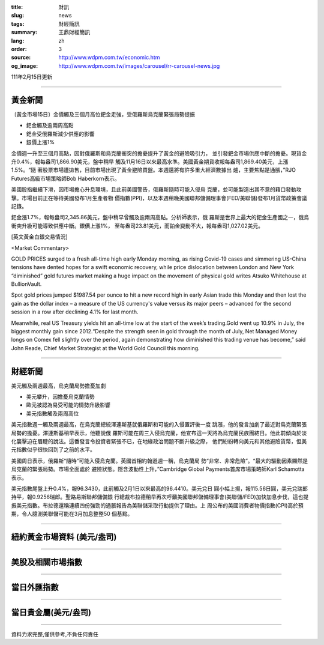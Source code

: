 :title: 財訊
:slug: news
:tags: 財經簡訊
:summary: 王鼎財經簡訊
:lang: zh
:order: 3
:source: http://www.wdpm.com.tw/economic.htm
:og_image: http://www.wdpm.com.tw/images/carousel/rr-carousel-news.jpg

111年2月15日更新

----

黃金新聞
++++++++

〔黃金市場15日〕金價觸及三個月高位鈀金走強，受俄羅斯烏克蘭緊張局勢提振

* 鈀金觸及逾兩周高點
* 鈀金受俄羅斯減少供應的影響
* 銀價上漲1%

金價週一升至三個月高點，因對俄羅斯和烏克蘭衝突的擔憂提升了黃金的避險吸引力，
並引發鈀金市場供應中斷的擔憂。現貨金升0.4%，報每盎司1,866.90美元，盤中稍早
觸及11月16日以來最高水準。美國黃金期貨收報每盎司1,869.40美元，上漲1.5%。“隨
著股票市場遭拋售，目前市場出現了黃金避險買盤。本週還將有許多重大經濟數據出
爐，主要焦點是通脹，”RJO Futures高級市場策略師Bob Haberkorn表示。

美國股指繼續下滑，因市場擔心升息環境，且此前美國警告，俄羅斯隨時可能入侵烏
克蘭，並可能製造出其不意的藉口發動攻擊。市場目前正在等待美國發布1月生產者物
價指數(PPI)，以及本週稍晚美國聯邦儲備理事會(FED/美聯儲)發布1月貨幣政策會議
記錄。

鈀金漲1.7%，報每盎司2,345.86美元，盤中稍早曾觸及逾兩周高點。分析師表示，俄
羅斯是世界上最大的鈀金生產國之一，俄烏衝突升級可能導致供應中斷。銀價上漲1%，
至每盎司23.81美元，而鉑金變動不大，報每盎司1,027.02美元。





[英文黃金白銀交易情況]

<Market Commentary>

GOLD PRICES surged to a fresh all-time high early Monday morning, as 
rising Covid-19 cases and simmering US-China tensions have dented hopes 
for a swift economic recovery, while price dislocation between London and 
New York “diminished” gold futures market making a huge impact on the 
movement of physical gold writes Atsuko Whitehouse at BullionVault.
 
Spot gold prices jumped $1987.54 per ounce to hit a new record high in 
early Asian trade this Monday and then lost the gain as the dollar 
index – a measure of the US currency's value versus its major 
peers – advanced for the second session in a row after declining 4.1% 
for last month.
 
Meanwhile, real US Treasury yields hit an all-time low at the start of 
the week’s trading.Gold went up 10.9% in July, the biggest monthly gain 
since 2012.“Despite the strength seen in gold through the month of July, 
Net Managed Money longs on Comex fell slightly over the period, again 
demonstrating how diminished this trading venue has become,” said John 
Reade, Chief Market Strategist at the World Gold Council this morning.

----

財經新聞
++++++++
美元觸及兩週最高，烏克蘭局勢擔憂加劇

* 美元攀升，因擔憂烏克蘭情勢
* 歐元被認為易受可能的情勢升級影響
* 美元指數觸及兩周高位

美元指數週一觸及兩週最高，在烏克蘭總統澤連斯基就俄羅斯和可能的入侵置評後一度
跳漲，他的發言加劇了最近對烏克蘭緊張局勢的擔憂。澤連斯基稍早表示，他聽說俄
羅斯可能在周三入侵烏克蘭，他宣布這一天將為烏克蘭民族團結日。他此前傾向於淡
化襲擊迫在眉睫的說法。這番發言令投資者緊張不已，在地緣政治問題不斷升級之際，
他們紛紛轉向美元和其他避險貨幣，但美元指數似乎很快回到了之前的水平。
    
美國周日表示，俄羅斯“隨時”可能入侵烏克蘭。英國首相約翰遜週一稱，烏克蘭局
勢“非常、非常危險”。“最大的驅動因素顯然是烏克蘭的緊張局勢。市場全面處於
避險狀態。隱含波動性上升，”Cambridge Global Payments首席市場策略師Karl Schamotta
表示。

美元指數尾盤上升0.4%，報96.3430，此前觸及2月1日以來最高的96.4410。美元兌日
圓小幅上揚，報115.56日圓，美元兌瑞郎持平，報0.9256瑞郎。聖路易斯聯邦儲備銀
行總裁布拉德稍早再次呼籲美國聯邦儲備理事會(美聯儲/FED)加快加息步伐，這也提
振美元指數。布拉德還稱連續四份強勁的通脹報告為美聯儲采取行動提供了理由。上
周公布的美國消費者物價指數(CPI)高於預期，令人臆測美聯儲可能在3月加息整整50
個基點。


         

----

紐約黃金市場資料 (美元/盎司)
++++++++++++++++++++++++++++

.. raw:: html

  <A HREF="http://www.kitco.com/connecting.html">
  <IMG SRC="http://www.kitconet.com/images/quotes_4b2.gif" BORDER="0" ALT="[Most Recent Quotes from www.kitco.com]">
  </A>

----

美股及相關市場指數
++++++++++++++++++

.. raw:: html

  <!-- TradingView Widget BEGIN -->
  <div class="tradingview-widget-container">
    <div class="tradingview-widget-container__widget"></div>
    <div class="tradingview-widget-copyright"><a href="https://tw.tradingview.com/markets/indices/" rel="noopener" target="_blank"><span class="blue-text">指數行情</span></a>由TradingView提供</div>
    <script type="text/javascript" src="https://s3.tradingview.com/external-embedding/embed-widget-market-quotes.js" async>
    {
    "title": "指數",
    "width": 770,
    "height": 450,
    "locale": "zh_TW",
    "symbolsGroups": [
      {
        "name": "美國和加拿大",
        "symbols": [
          {
            "name": "FOREXCOM:SPXUSD",
            "displayName": "標準普爾500"
          },
          {
            "name": "FOREXCOM:NSXUSD",
            "displayName": "納斯達克100指數"
          },
          {
            "name": "CME_MINI:ES1!",
            "displayName": "E-迷你 標普指數期貨"
          },
          {
            "name": "INDEX:DXY",
            "displayName": "美元指數"
          },
          {
            "name": "FOREXCOM:DJI",
            "displayName": "道瓊斯 30"
          }
        ]
      },
      {
        "name": "歐洲",
        "symbols": [
          {
            "name": "INDEX:SX5E",
            "displayName": "歐元藍籌50"
          },
          {
            "name": "FOREXCOM:UKXGBP",
            "displayName": "富時100"
          },
          {
            "name": "INDEX:DEU30",
            "displayName": "德國DAX指數"
          },
          {
            "name": "INDEX:CAC40",
            "displayName": "法國 CAC 40 指數"
          },
          {
            "name": "INDEX:SMI"
          }
        ]
      },
      {
        "name": "亞太",
        "symbols": [
          {
            "name": "INDEX:NKY",
            "displayName": "日經225"
          },
          {
            "name": "INDEX:HSI",
            "displayName": "恆生"
          },
          {
            "name": "BSE:SENSEX",
            "displayName": "印度孟買指數"
          },
          {
            "name": "BSE:BSE500"
          },
          {
            "name": "INDEX:KSIC",
            "displayName": "韓國Kospi綜合指數"
          }
        ]
      }
    ],
    "colorTheme": "light"
  }
    </script>
  </div>
  <!-- TradingView Widget END -->

----

當日外匯指數
++++++++++++

.. raw:: html

  <!-- TradingView Widget BEGIN -->
  <div class="tradingview-widget-container">
    <div class="tradingview-widget-container__widget"></div>
    <div class="tradingview-widget-copyright"><a href="https://tw.tradingview.com/markets/currencies/forex-cross-rates/" rel="noopener" target="_blank"><span class="blue-text">外匯匯率</span></a>由TradingView提供</div>
    <script type="text/javascript" src="https://s3.tradingview.com/external-embedding/embed-widget-forex-cross-rates.js" async>
    {
    "width": "100%",
    "height": "100%",
    "currencies": [
      "EUR",
      "USD",
      "JPY",
      "GBP",
      "CNY",
      "TWD"
    ],
    "isTransparent": false,
    "colorTheme": "light",
    "locale": "zh_TW"
  }
    </script>
  </div>
  <!-- TradingView Widget END -->

----

當日貴金屬(美元/盎司)
+++++++++++++++++++++

.. raw:: html 

  <A HREF="http://www.kitco.com/connecting.html">
  <IMG SRC="http://www.kitconet.com/images/quotes_7a.gif" BORDER="0" ALT="[Most Recent Quotes from www.kitco.com]">
  </A>

----

資料力求完整,僅供參考,不負任何責任
